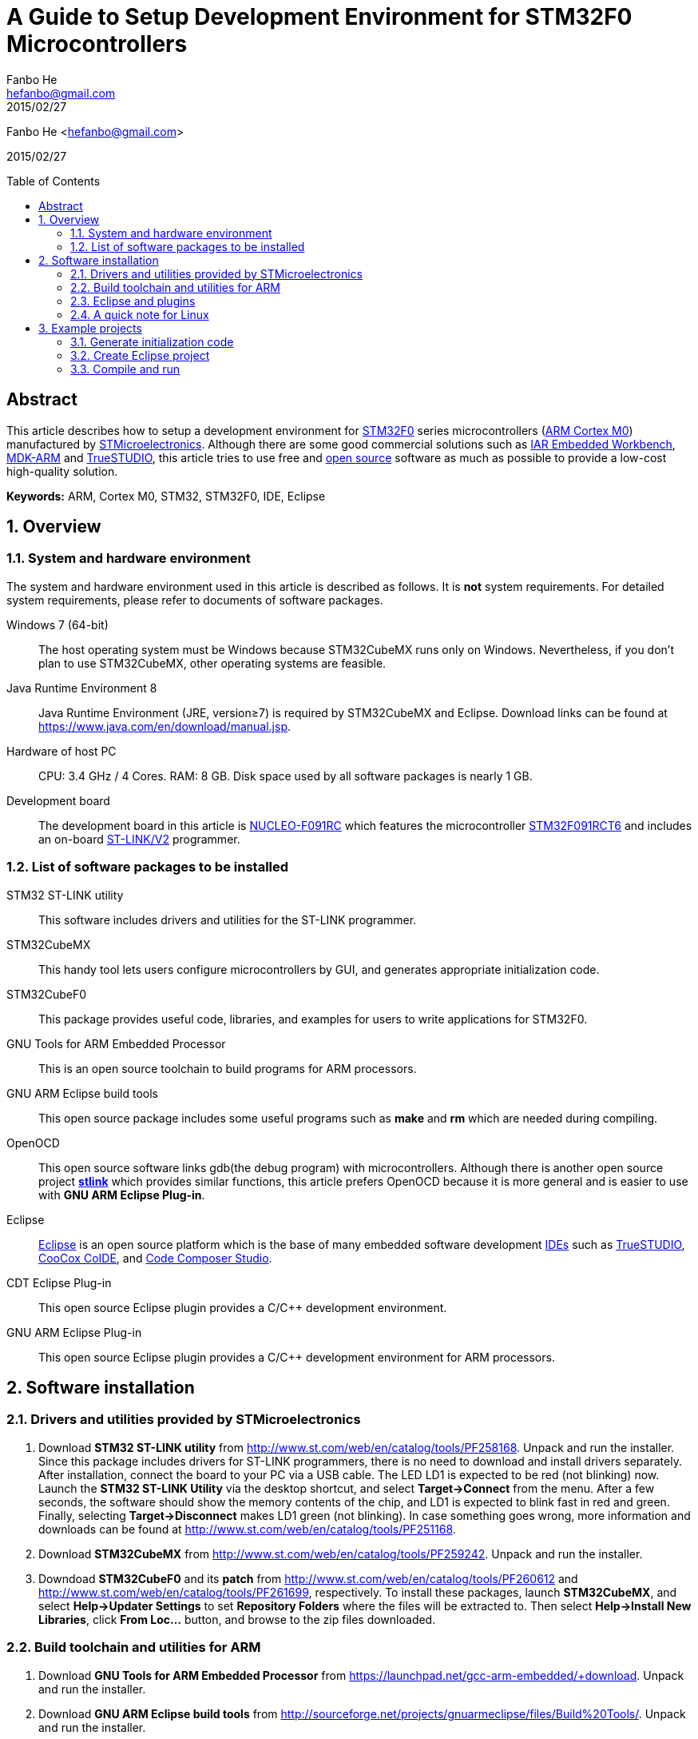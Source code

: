 = A Guide to Setup Development Environment for STM32F0 Microcontrollers
:author: Fanbo He
:email: hefanbo@gmail.com
:revdate: 2015/02/27
:keywords: ARM, Cortex M0, STM32, STM32F0, IDE, Eclipse
:toc: macro

{author} <{email}>

{revdate}

toc::[]

[abstract]
== Abstract
This article describes how to setup a development environment for http://www.st.com/web/en/catalog/mmc/FM141/SC1169/SS1574[STM32F0] series microcontrollers (http://www.arm.com/products/processors/cortex-m/cortex-m0.php[ARM Cortex M0]) manufactured by http://www.st.com[STMicroelectronics]. Although there are some good commercial solutions such as https://www.iar.com/iar-embedded-workbench/[IAR Embedded Workbench], http://www.keil.com/arm/mdk.asp[MDK-ARM] and http://atollic.com/index.php/truestudio[TrueSTUDIO], this article tries to use free and http://www.wikipedia.org/wiki/Open_source[open source] software as much as possible to provide a low-cost high-quality solution.

*Keywords:* {keywords}

:numbered:
== Overview
=== System and hardware environment
The system and hardware environment used in this article is described as follows. It is *not* system requirements. For detailed system requirements, please refer to documents of software packages.

Windows 7 (64-bit)::
The host operating system must be Windows because STM32CubeMX runs only on Windows. Nevertheless, if you don't plan to use STM32CubeMX, other operating systems are feasible.

Java Runtime Environment 8::
Java Runtime Environment (JRE, version≥7) is required by STM32CubeMX and Eclipse. Download links can be found at https://www.java.com/en/download/manual.jsp.

Hardware of host PC::
CPU: 3.4 GHz / 4 Cores. RAM: 8 GB. Disk space used by all software packages is nearly 1 GB.

Development board::
The development board in this article is http://www.st.com/web/en/catalog/tools/PF260944[NUCLEO-F091RC] which features the microcontroller http://www.st.com/web/catalog/mmc/FM141/SC1169/SS1574/LN7/PF260450[STM32F091RCT6] and includes an on-board http://www.st.com/web/catalog/tools/FM146/CL1984/SC724/SS1677/PF251168[ST-LINK/V2] programmer.


=== List of software packages to be installed
STM32 ST-LINK utility::
This software includes drivers and utilities for the ST-LINK programmer.

STM32CubeMX::
This handy tool lets users configure microcontrollers by GUI, and generates appropriate initialization code.

STM32CubeF0::
This package provides useful code, libraries, and examples for users to write applications for STM32F0.

GNU Tools for ARM Embedded Processor::
This is an open source toolchain to build programs for ARM processors.

GNU ARM Eclipse build tools::
This open source package includes some useful programs such as *make* and *rm* which are needed during compiling.

OpenOCD::
This open source software links gdb(the debug program) with microcontrollers. Although there is another open source project https://github.com/texane/stlink[*stlink*] which provides similar functions, this article prefers OpenOCD because it is more general and is easier to use with *GNU ARM Eclipse Plug-in*.

Eclipse::
http://www.eclipse.org[Eclipse] is an open source platform which is the base of many embedded software development http://www.wikipedia.org/wiki/Integrated_development_environment[IDEs] such as http://atollic.com/index.php/truestudio[TrueSTUDIO], http://www.coocox.org/software/coide.php[CooCox CoIDE], and http://www.ti.com/tool/ccstudio[Code Composer Studio].

CDT Eclipse Plug-in::
This open source Eclipse plugin provides a $$C/C++$$ development environment.

GNU ARM Eclipse Plug-in::
This open source Eclipse plugin provides a $$C/C++$$ development environment for ARM processors.


== Software installation
=== Drivers and utilities provided by STMicroelectronics
. Download *STM32 ST-LINK utility* from http://www.st.com/web/en/catalog/tools/PF258168. Unpack and run the installer. Since this package includes drivers for ST-LINK programmers, there is no need to download and install drivers separately. After installation, connect the board to your PC via a USB cable. The LED LD1 is expected to be red (not blinking) now. Launch the *STM32 ST-LINK Utility* via the desktop shortcut, and select *Target->Connect* from the menu. After a few seconds, the software should show the memory contents of the chip, and LD1 is expected to blink fast in red and green. Finally, selecting *Target->Disconnect* makes LD1 green (not blinking). In case something goes wrong, more information and downloads can be found at http://www.st.com/web/en/catalog/tools/PF251168.

. Download *STM32CubeMX* from http://www.st.com/web/en/catalog/tools/PF259242. Unpack and run the installer.

. [[STM32CubeF0]]Downdoad *STM32CubeF0* and its *patch* from http://www.st.com/web/en/catalog/tools/PF260612 and http://www.st.com/web/en/catalog/tools/PF261699, respectively. To install these packages, launch *STM32CubeMX*, and select *Help->Updater Settings* to set *Repository Folders* where the files will be extracted to. Then select *Help->Install New Libraries*, click *From Loc...* button, and browse to the zip files downloaded.


=== Build toolchain and utilities for ARM
. [[toolchain]]Download *GNU Tools for ARM Embedded Processor* from https://launchpad.net/gcc-arm-embedded/+download. Unpack and run the installer.
. [[bintools]]Download *GNU ARM Eclipse build tools* from http://sourceforge.net/projects/gnuarmeclipse/files/Build%20Tools/. Unpack and run the installer.
. Download *OpenOCD 0.9.0-dev* from http://www.freddiechopin.info/download/category/10-openocd-dev/. Extract the downloaded zip file. The OpenOCD project page is http://sourceforge.net/projects/openocd/. However, the latest release 0.8.0 does not work with STM32F091RCT6, and therefore users have to compile the latest source code available at http://sourceforge.net/p/openocd/code/ci/master/tree/. Fortunately, this nice guy http://www.freddiechopin.info/en/about[Freddie Chopin] has done the compilation and provides downloads as above.


=== Eclipse and plugins
. Download *Eclipse IDE for $$C/C++$$ Developers* from http://www.eclipse.org/downloads/. Extract the zip file. If your PC has internet connection, you can follow "the recommended way" on http://gnuarmeclipse.livius.net/blog/plugins-install/#The_recommended_way. If you prefer off-line install, please follow the next 2 steps.
. Download *CDT 8.5.0* from https://www.eclipse.org/cdt/downloads.php. Launch Eclipse, select *Help->Install New Software...*, click *Add...* then *Archive...*, and browse to the downloaded zip file. Check the *$$C/C++$$ GDB Hardware Debugging* component and install. Remember to uncheck "Contact all update sites during install to find required software" if there is no internet connection.
. Download *GNU ARM Eclipse Plug-in* from http://sourceforge.net/projects/gnuarmeclipse/. Similar as above, install *GNU ARM $$C/C++$$ Cross Compiler* and *GNU ARM $$C/C++$$ OpenOCD Debugging* components from the downloaded package.


=== A quick note for Linux
Although this article is mainly based on Windows, here are the steps to setup a basic development environment (without STM32CubeMX) for STM32 on Linux.

. Install GNU ARM toolchain
. Install Eclipse with CDT and GNU ARM Eclipse plugins
. Compile and Install OpenOCD


== Example projects
This example shows steps to generate initialization code with STM32CubeMX, create an Eclipse project, and compile/load/debug a program.


=== Generate initialization code
. [Generate code] Launch STM32CubeMX, click *New Project* and select *Board Selector* tab, choose *NUCLEO-F091RC* and click *OK*. Select *Project->Settings...* from the menu. Fill *Project Location* (refered as *workspace* hereafter) and *Project Name*, and select *TrueSTUDIO* for IDE. Now switch to *Code Generator* tab and select *Copy only the necessary library files*, and then click *OK*. Then select *Project->Generate Code* from the menu and a folder (refered as *working folder* hereafter) will be generated with initialization code inside.
. [Delete unnecessary project configuration] In the working folder, TrueSTUDIO can be deleted.
. [Delete unnecessary header files] Delete the following files (21 in total)
.. In *Drivers\CMSIS\Device\ST\STM32F0xx\Include*, delete everything except *stm32f0xx.h*, *stm32f091xc.h*, and *system_stm32f0xx.h*.
.. In *Drivers\CMSIS\Include*, delete *core_cm0plus.h*, *core_cm3.h*, *core_cm4.h*, *core_cm7.h*, *core_sc000.h*, and *core_sc300.h*.
. [Copy BSP files] The package STM32CubeF0 provides some BSP(board support package) files which are not copied to the working folder by STM32CubeMX. Copy them manually to make coding easier -- create a folder named *BSP* in the working folder, and copy *Drivers\BSP\STM32F0xx-Nucleo* in the STM32CubeF0 repository (specified when installing <<STM32CubeF0,STM32CubeF0>>) into *BSP* in the working folder.
. [Copy linker script] STM32CubeMX doesn't generate the linker script correctly, so we have to do it manually. In the STM32CubeF0 repository, locate *Projects\STM32F091RC-Nucleo\Templates\TrueSTUDIO\STM32F091RC-Nucleo*, and copy *STM32F091RC_FLASH.ld* into *Src* in the working folder.
. [Fix assembly file extension] Locate the folder *Drivers\CMSIS\Device\ST\STM32F0xx\Source\Templates\gcc*, and rename *startup_stm32f091xc.s* to *startup_stm32f091xc.S* (Upper-case 'S'). Otherwise the linker will give a warning "cannot find entry symbol Reset_Handler".


=== Create Eclipse project
. [Set workspace] Launch Eclipse, select the forementioned *workspace* folder when asked for *Workspace*. In case another workspace is opened by default, select *File->Switch Workspace->Other...* to switch workspace.
. [Create project] Select *File->New->C Project* from the menu, choose *Empty Project* and *Cross ARM GCC*. Uncheck *Use default location*, and fill *Location* with "*<working folder>\EclipseProject*". Fill *Project name* with the same *Project Name* in STM32CubeMX. Click *Next* button, uncheck *release*, and click *Next* again. In the *toolchain path*, browse to the *bin* folder of the installed <<toolchain,*GNU Tools for ARM Embedded Processor*>>, and click *Finish*.
. [Add source folders] Select *File->New->Folder* from the menu, click *Advanced*, select *Link to alternat location (Linked Folder)*, enter *"..\Src"* (without quotes) and click *Finish*. Add *..\Inc* and *..\Drivers* in the same way.
. [Add path for tools] Select *Project->Properties* from the menu, select *$$C/C++$$ Build->Environment* from the left tree, and double click *PATH* in the right pane. Append the full path of the *bin* folder of <<bintools,*GNU ARM Eclipse build tools*>> after the original value. Don't forget to add a semicolon as a separation.
. [Set build options] Select *Project->Properties* from the menu. Select *$$C/C++$$ Build->Settings* from the left tree.
.. Select *Target Processor* on the right pane. Choose *cortex-m0* for *ARM family*.
.. Select *Cross ARM C Compiler->Preprocessor*. Click *Add* icon on the *Defined symbols (-D)* pane, and enter *"STM32F091xC"* (without quotes). Do it again to add *"USE_HAL_DRIVER"*.
.. Select *Cross ARM C Compiler->Include*. Click *Add* icon on the *Include paths (-I)* pane, click *Workspace...*, and browse to the *Inc* folder in the project. Do the same thing for *Drivers/STM32F0xx_HAL_Driver/Inc*, *Drivers/CMSIS/Include*, *Drivers/CMSIS/Device/ST/STM32F0xx/Include*, and *Drivers/BSP/STM32F0xx-Nucleo*.
.. Select *Cross ARM C Linker->General*. Click *Add* icon on the *Script files (-T)* pane, click *Workspace...*, and browse to *STM32F091RC_FLASH.ld* in the *Src* folder.
.. Select *Cross ARM GNU Create Flash Image->General*. Specify *Raw binary* for *Output file format (-O)*. Although the default *Intel HEX* also works with *STM32 ST-LINK Utility*, the http://developer.mbed.org/handbook/mbed-interface[mbed interface] only supports binary files.
. [Add custom code] Open *main.c* in *Src*. The function of the program is simple -- light the green LED LD2 when the blue button B1 is pressed.
.. Add `#include "stm32f0xx_nucleo.h"` between `/* USER CODE BEGIN Includes */` and `/* USER CODE END Includes */`.
.. Add the following code inside the `while (1)` loop

[source,c,indent=4]
----
if (BSP_PB_GetState(BUTTON_USER)) {
  BSP_LED_Off(LED_GREEN);
} else {
  BSP_LED_On(LED_GREEN);
}
----

NOTE: If there are unexpected error marks in the source code, try *Project->$$C/C++$$ Index->Rebuild* from the menu.


=== Compile and run
. [Compile] Select *Project->Build Project* from the menu of Eclipse, and a *bin* file will be generated in the *EclipseProject\Debug* folder.
. [Flash] There are two ways to flash bin files to the board. After flashing, the program should run as expected.
.. Launch STM32 ST-LINK utility, select *Target->Program & Verify...*, browse to the bin file, and click *Start*.
.. When the board is connected to the host PC, a USB drive will appear. Just copy the bin file to the drive, and the on-board http://developer.mbed.org/handbook/mbed-interface[mbed interface] will flash it automatically.
. [Debug] Follow these steps to debug with Eclipse
.. [Set OpenOCD path] Select *Window->Preferences* from the menu, and then select *Run/Debug->String Substitution* from the left tree. Set the absolute path (e.g., `...\OpenOCD\bin-x64`) and executable file name (e.g., `openocd-x64-0.9.0-dev-150204220259`) in the right pane.
.. [Create debug configuration] Select *Run->Debug Configurations...* from the menu, and double click *GDB OpenOCD Debugging* in the left tree. In the right pane, select *Debugger* tab, and fill *-f boards/st_nucleo_f0.cfg* in *Config options*.
.. [Launch debug] Connect the board with a USB cable, and click *Debug* button. Switch to "Debug" perspective if asked. Now you can debug the program by setting breakpoints, executing program step by step, watching variables, etc.


'''
image:https://licensebuttons.net/l/by/4.0/88x31.png["CC BY 4.0", link=http://creativecommons.org/licenses/by/4.0/] Licensed under http://creativecommons.org/licenses/by/4.0/[Creative Commons Attribution 4.0 International license]
